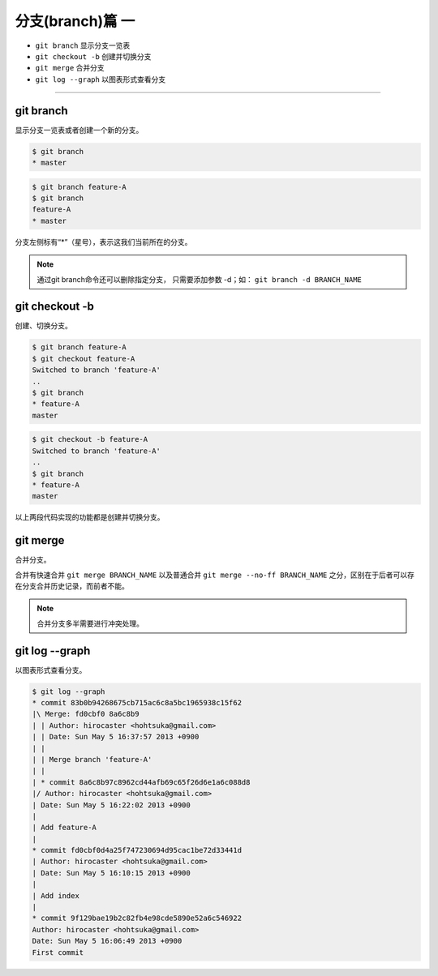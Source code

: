 ===================
分支(branch)篇 一
===================

* ``git branch``  显示分支一览表
* ``git checkout -b``  创建并切换分支
* ``git merge`` 合并分支
* ``git log --graph``  以图表形式查看分支

----

git branch
--------------

显示分支一览表或者创建一个新的分支。


.. code-block:: shell

   $ git branch
   * master

.. code-block:: shell

   $ git branch feature-A
   $ git branch
   feature-A
   * master

分支左侧标有“*”（星号），表示这我们当前所在的分支。

.. note:: 
   通过git branch命令还可以删除指定分支， 只需要添加参数 -d；如： ``git branch -d BRANCH_NAME``

git checkout -b
--------------------------------

创建、切换分支。

.. code-block:: shell

   $ git branch feature-A
   $ git checkout feature-A
   Switched to branch 'feature-A'
   ..
   $ git branch
   * feature-A
   master

.. code-block:: shell

   $ git checkout -b feature-A
   Switched to branch 'feature-A'
   ..
   $ git branch
   * feature-A
   master

以上两段代码实现的功能都是创建并切换分支。


git merge
------------------

合并分支。

合并有快速合并 ``git merge BRANCH_NAME`` 以及普通合并 ``git merge --no-ff BRANCH_NAME`` 之分，区别在于后者可以存在分支合并历史记录，而前者不能。

.. note:: 
   合并分支多半需要进行冲突处理。

git log --graph
------------------------

以图表形式查看分支。

.. code-block:: shell

   $ git log --graph
   * commit 83b0b94268675cb715ac6c8a5bc1965938c15f62
   |\ Merge: fd0cbf0 8a6c8b9
   | | Author: hirocaster <hohtsuka@gmail.com>
   | | Date: Sun May 5 16:37:57 2013 +0900
   | |
   | | Merge branch 'feature-A'
   | |
   | * commit 8a6c8b97c8962cd44afb69c65f26d6e1a6c088d8
   |/ Author: hirocaster <hohtsuka@gmail.com>
   | Date: Sun May 5 16:22:02 2013 +0900
   |
   | Add feature-A
   |
   * commit fd0cbf0d4a25f747230694d95cac1be72d33441d
   | Author: hirocaster <hohtsuka@gmail.com>
   | Date: Sun May 5 16:10:15 2013 +0900
   |
   | Add index
   |
   * commit 9f129bae19b2c82fb4e98cde5890e52a6c546922
   Author: hirocaster <hohtsuka@gmail.com>
   Date: Sun May 5 16:06:49 2013 +0900
   First commit
